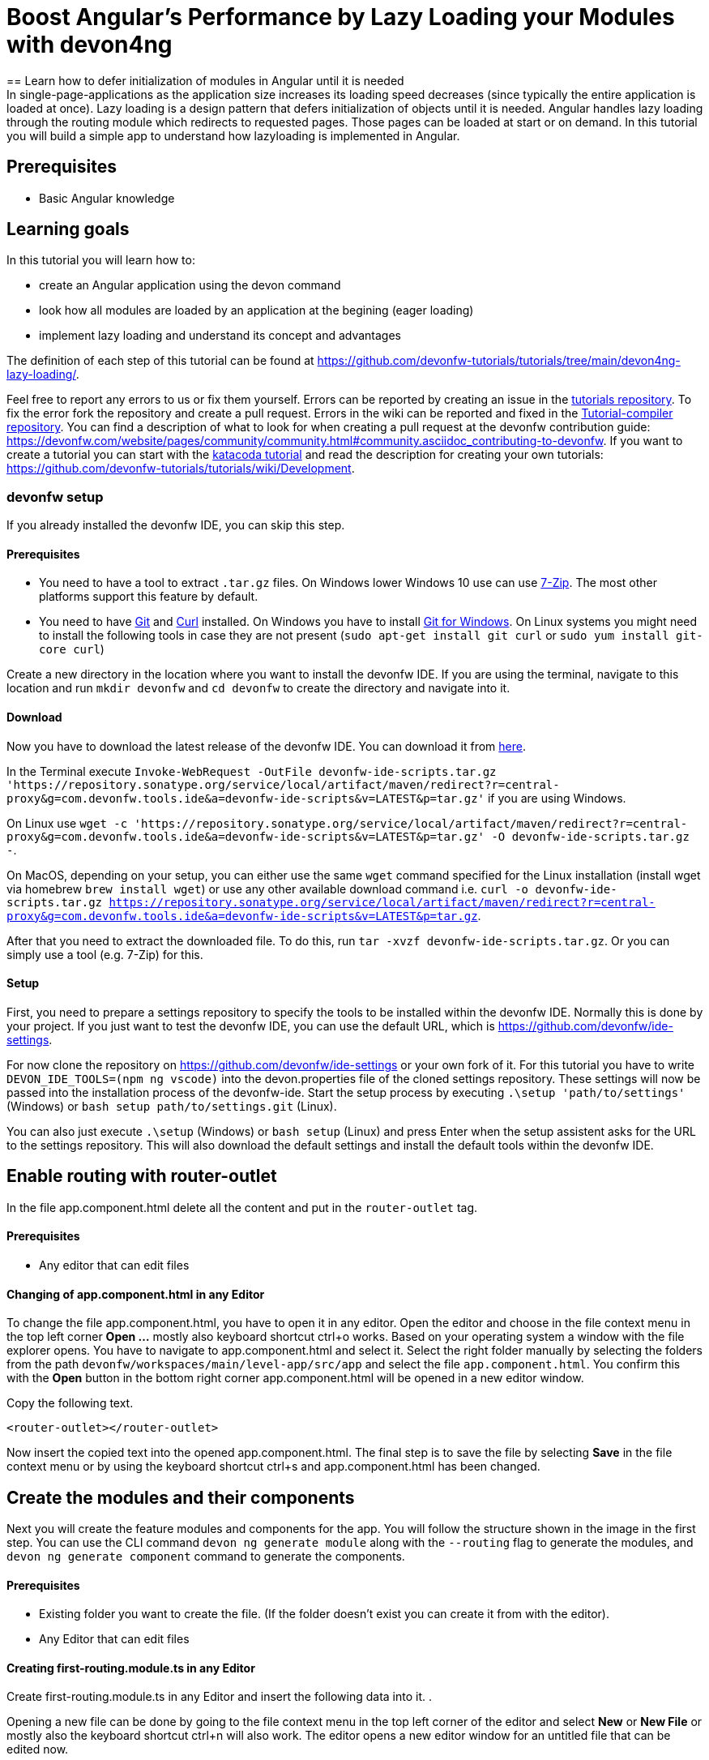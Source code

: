 = Boost Angular’s Performance by Lazy Loading your Modules with devon4ng
== Learn how to defer initialization of modules in Angular until it is needed 
In single-page-applications as the application size increases its loading speed decreases (since typically the entire application is loaded at once). Lazy loading is a design pattern that defers initialization of objects until it is needed. Angular handles lazy loading through the routing module which redirects to requested pages. Those pages can be loaded at start or on demand. In this tutorial you will build a simple app to understand how lazyloading is implemented in Angular.


## Prerequisites

* Basic Angular knowledge


## Learning goals
In this tutorial you will learn how to:

* create an Angular application using the devon command

* look how all modules are loaded by an application at the begining (eager loading)

* implement lazy loading and understand its concept and advantages



The definition of each step of this tutorial can be found at https://github.com/devonfw-tutorials/tutorials/tree/main/devon4ng-lazy-loading/. 

Feel free to report any errors to us or fix them yourself. Errors can be reported by creating an issue in the https://github.com/devonfw-tutorials/tutorials/issues[tutorials repository]. To fix the error fork the repository and create a pull request. Errors in the wiki can be reported and fixed in the https://github.com/devonfw-tutorials/tutorial-compiler[Tutorial-compiler repository].
You can find a description of what to look for when creating a pull request at the devonfw contribution guide: https://devonfw.com/website/pages/community/community.html#community.asciidoc_contributing-to-devonfw. If you want to create a tutorial you can start with the https://katacoda.com/devonfw/scenarios/create-your-own-tutorial[katacoda tutorial] and read the description for creating your own tutorials: https://github.com/devonfw-tutorials/tutorials/wiki/Development.



=== devonfw setup



If you already installed the devonfw IDE, you can skip this step.

==== Prerequisites

* You need to have a tool to extract `.tar.gz` files. On Windows lower Windows 10 use can use https://www.7-zip.org/7-zip[7-Zip]. The most other platforms support this feature by default.
* You need to have https://git-scm.com/[Git] and https://curl.se/[Curl] installed. On Windows you have to install https://git-scm.com/download/win[Git for Windows]. On Linux systems you might need to install the following tools in case they are not present (`sudo apt-get install git curl` or `sudo yum install git-core curl`)

Create a new directory in the location where you want to install the devonfw IDE. If you are using the terminal, navigate to this location and run `mkdir devonfw` and `cd devonfw` to create the directory and navigate into it.

==== Download



Now you have to download the latest release of the devonfw IDE. You can download it from https://repository.sonatype.org/service/local/artifact/maven/redirect?r=central-proxy&g=com.devonfw.tools.ide&a=devonfw-ide-scripts&v=LATEST&p=tar.gz[here].

In the Terminal execute `Invoke-WebRequest -OutFile devonfw-ide-scripts.tar.gz 'https://repository.sonatype.org/service/local/artifact/maven/redirect?r=central-proxy&g=com.devonfw.tools.ide&a=devonfw-ide-scripts&v=LATEST&p=tar.gz'` if you are using Windows.

On Linux use `wget -c 'https://repository.sonatype.org/service/local/artifact/maven/redirect?r=central-proxy&g=com.devonfw.tools.ide&a=devonfw-ide-scripts&v=LATEST&p=tar.gz' -O devonfw-ide-scripts.tar.gz -`.

On MacOS, depending on your setup, you can either use the same `wget` command specified for the Linux installation (install wget via homebrew `brew install wget`) or use any other available download command i.e. `curl -o devonfw-ide-scripts.tar.gz https://repository.sonatype.org/service/local/artifact/maven/redirect?r=central-proxy&g=com.devonfw.tools.ide&a=devonfw-ide-scripts&v=LATEST&p=tar.gz`.



After that you need to extract the downloaded file. To do this, run `tar -xvzf devonfw-ide-scripts.tar.gz`. Or you can simply use a tool (e.g. 7-Zip) for this.

==== Setup

First, you need to prepare a settings repository to specify the tools to be installed within the devonfw IDE. Normally this is done by your project. If you just want to test the devonfw IDE, you can use the default URL, which is https://github.com/devonfw/ide-settings.

For now clone the repository on https://github.com/devonfw/ide-settings or your own fork of it.
For this tutorial you have to write `DEVON_IDE_TOOLS=(npm ng vscode)` into the devon.properties file of the cloned settings repository. These settings will now be passed into the installation process of the devonfw-ide.
Start the setup process by executing `.\setup 'path/to/settings'` (Windows) or `bash setup path/to/settings.git` (Linux).

You can also just execute `.\setup` (Windows) or `bash setup` (Linux) and press Enter when the setup assistent asks for the URL to the settings repository. This will also download the default settings and install the default tools within the devonfw IDE.

 



== Enable routing with router-outlet
In the file app.component.html delete all the content and put in the `router-outlet` tag.


==== Prerequisites
* Any editor that can edit files

==== Changing of app.component.html in any Editor


To change the file app.component.html, you have to open it in any editor. 
Open the editor and choose in the file context menu in the top left corner *Open ...* mostly also keyboard shortcut ctrl+o works. 
Based on your operating system a window with the file explorer opens. You have to navigate to app.component.html and select it.  Select the right folder manually by selecting the folders from the path `devonfw/workspaces/main/level-app/src/app` and select the file `app.component.html`. 
You confirm this with the *Open* button in the bottom right corner app.component.html will be opened in a new editor window.

Copy the following text.
[source, ]
----
<router-outlet></router-outlet>
----


Now insert the copied text into the opened app.component.html. 
The final step is to save the file by selecting *Save* in the file context menu or by using the keyboard shortcut ctrl+s and app.component.html has been changed.



== Create the modules and their components
Next you will create the feature modules and components for the app. You will follow the structure shown in the image in the first step. You can use the CLI command `devon ng generate module` along with the `--routing` flag to generate the modules, and `devon ng generate component` command to generate the components.


==== Prerequisites
* Existing folder you want to create the file. (If the folder doesn't exist you can create it from with the editor).
* Any Editor that can edit files

==== Creating first-routing.module.ts in any Editor

Create first-routing.module.ts in any Editor and insert the following data into it. .

Opening a new file can be done by going to the file context menu in the top left corner of the editor and select *New* or *New File* or mostly also the keyboard shortcut ctrl+n will also work.
The editor opens a new editor window for an untitled file that can be edited now.
 
Copy the following text.
[source, ]
----
import { NgModule } from '@angular/core';
import { Routes, RouterModule } from '@angular/router';

const routes: Routes = [];

@NgModule({
  imports: [RouterModule.forChild(routes)],
  exports: [RouterModule]
})
export class FirstRoutingModule { }

---- 
Now insert the copied text into the new file.

The next step is to save the file by selecting *Save* or *Save as* in the file context menu or by using the keyboard shortcut ctrl+s.
A file explorer window opens.
You should check if you are currently in the right directory where you want to save *devonfw/workspaces/main/level-app/src/app/first/first-routing.module.ts*. 
Select the directory `devonfw/workspaces/main/level-app/src/app/first`. If the directory does not exist, create the missing folders or run through the previous steps from the wiki again.
To save the file specify the name of the file. Paste `first-routing.module.ts` in the text field *File name:*. 
The last step is to save the file with the *Save* button in the bottom right corner and first-routing.module.ts has been created and filled with some data.




=== Create the file first.module.ts



==== Prerequisites
* Existing folder you want to create the file. (If the folder doesn't exist you can create it from with the editor).
* Any Editor that can edit files

==== Creating first.module.ts in any Editor

Create first.module.ts in any Editor and insert the following data into it. .

Opening a new file can be done by going to the file context menu in the top left corner of the editor and select *New* or *New File* or mostly also the keyboard shortcut ctrl+n will also work.
The editor opens a new editor window for an untitled file that can be edited now.
 
Copy the following text.
[source, ]
----
import { NgModule } from '@angular/core';
import { CommonModule } from '@angular/common';

import { FirstRoutingModule } from './first-routing.module';


@NgModule({
  declarations: [],
  imports: [
    CommonModule,
    FirstRoutingModule
  ]
})
export class FirstModule { }

---- 
Now insert the copied text into the new file.

The next step is to save the file by selecting *Save* or *Save as* in the file context menu or by using the keyboard shortcut ctrl+s.
A file explorer window opens.
You should check if you are currently in the right directory where you want to save *devonfw/workspaces/main/level-app/src/app/first/first.module.ts*. 
Select the directory `devonfw/workspaces/main/level-app/src/app/first`. If the directory does not exist, create the missing folders or run through the previous steps from the wiki again.
To save the file specify the name of the file. Paste `first.module.ts` in the text field *File name:*. 
The last step is to save the file with the *Save* button in the bottom right corner and first.module.ts has been created and filled with some data.




=== Create the file second-left-routing.module.ts



==== Prerequisites
* Existing folder you want to create the file. (If the folder doesn't exist you can create it from with the editor).
* Any Editor that can edit files

==== Creating second-left-routing.module.ts in any Editor

Create second-left-routing.module.ts in any Editor and insert the following data into it. .

Opening a new file can be done by going to the file context menu in the top left corner of the editor and select *New* or *New File* or mostly also the keyboard shortcut ctrl+n will also work.
The editor opens a new editor window for an untitled file that can be edited now.
 
Copy the following text.
[source, ]
----
import { NgModule } from '@angular/core';
import { Routes, RouterModule } from '@angular/router';

const routes: Routes = [];

@NgModule({
  imports: [RouterModule.forChild(routes)],
  exports: [RouterModule]
})
export class SecondLeftRoutingModule { }

---- 
Now insert the copied text into the new file.

The next step is to save the file by selecting *Save* or *Save as* in the file context menu or by using the keyboard shortcut ctrl+s.
A file explorer window opens.
You should check if you are currently in the right directory where you want to save *devonfw/workspaces/main/level-app/src/app/first/second-left/second-left-routing.module.ts*. 
Select the directory `devonfw/workspaces/main/level-app/src/app/first/second-left`. If the directory does not exist, create the missing folders or run through the previous steps from the wiki again.
To save the file specify the name of the file. Paste `second-left-routing.module.ts` in the text field *File name:*. 
The last step is to save the file with the *Save* button in the bottom right corner and second-left-routing.module.ts has been created and filled with some data.




=== Create the file second-left.module.ts



==== Prerequisites
* Existing folder you want to create the file. (If the folder doesn't exist you can create it from with the editor).
* Any Editor that can edit files

==== Creating second-left.module.ts in any Editor

Create second-left.module.ts in any Editor and insert the following data into it. .

Opening a new file can be done by going to the file context menu in the top left corner of the editor and select *New* or *New File* or mostly also the keyboard shortcut ctrl+n will also work.
The editor opens a new editor window for an untitled file that can be edited now.
 
Copy the following text.
[source, ]
----
import { NgModule } from '@angular/core';
import { CommonModule } from '@angular/common';

import { SecondLeftRoutingModule } from './second-left-routing.module';
import { ContentComponent } from './content/content.component';


@NgModule({
  declarations: [ContentComponent],
  imports: [
    CommonModule,
    SecondLeftRoutingModule
  ]
})
export class SecondLeftModule { }

---- 
Now insert the copied text into the new file.

The next step is to save the file by selecting *Save* or *Save as* in the file context menu or by using the keyboard shortcut ctrl+s.
A file explorer window opens.
You should check if you are currently in the right directory where you want to save *devonfw/workspaces/main/level-app/src/app/first/second-left/second-left.module.ts*. 
Select the directory `devonfw/workspaces/main/level-app/src/app/first/second-left`. If the directory does not exist, create the missing folders or run through the previous steps from the wiki again.
To save the file specify the name of the file. Paste `second-left.module.ts` in the text field *File name:*. 
The last step is to save the file with the *Save* button in the bottom right corner and second-left.module.ts has been created and filled with some data.




=== Create the file second-right-routing.module.ts



==== Prerequisites
* Existing folder you want to create the file. (If the folder doesn't exist you can create it from with the editor).
* Any Editor that can edit files

==== Creating second-right-routing.module.ts in any Editor

Create second-right-routing.module.ts in any Editor and insert the following data into it. .

Opening a new file can be done by going to the file context menu in the top left corner of the editor and select *New* or *New File* or mostly also the keyboard shortcut ctrl+n will also work.
The editor opens a new editor window for an untitled file that can be edited now.
 
Copy the following text.
[source, ]
----
import { NgModule } from '@angular/core';
import { Routes, RouterModule } from '@angular/router';

const routes: Routes = [];

@NgModule({
  imports: [RouterModule.forChild(routes)],
  exports: [RouterModule]
})
export class SecondRightRoutingModule { }

---- 
Now insert the copied text into the new file.

The next step is to save the file by selecting *Save* or *Save as* in the file context menu or by using the keyboard shortcut ctrl+s.
A file explorer window opens.
You should check if you are currently in the right directory where you want to save *devonfw/workspaces/main/level-app/src/app/first/second-right/second-right-routing.module.ts*. 
Select the directory `devonfw/workspaces/main/level-app/src/app/first/second-right`. If the directory does not exist, create the missing folders or run through the previous steps from the wiki again.
To save the file specify the name of the file. Paste `second-right-routing.module.ts` in the text field *File name:*. 
The last step is to save the file with the *Save* button in the bottom right corner and second-right-routing.module.ts has been created and filled with some data.




=== Create the file second-right.module.ts



==== Prerequisites
* Existing folder you want to create the file. (If the folder doesn't exist you can create it from with the editor).
* Any Editor that can edit files

==== Creating second-right.module.ts in any Editor

Create second-right.module.ts in any Editor and insert the following data into it. .

Opening a new file can be done by going to the file context menu in the top left corner of the editor and select *New* or *New File* or mostly also the keyboard shortcut ctrl+n will also work.
The editor opens a new editor window for an untitled file that can be edited now.
 
Copy the following text.
[source, ]
----
import { NgModule } from '@angular/core';
import { CommonModule } from '@angular/common';

import { SecondRightRoutingModule } from './second-right-routing.module';
import { ContentComponent } from './content/content.component';


@NgModule({
  declarations: [ContentComponent],
  imports: [
    CommonModule,
    SecondRightRoutingModule
  ]
})
export class SecondRightModule { }

---- 
Now insert the copied text into the new file.

The next step is to save the file by selecting *Save* or *Save as* in the file context menu or by using the keyboard shortcut ctrl+s.
A file explorer window opens.
You should check if you are currently in the right directory where you want to save *devonfw/workspaces/main/level-app/src/app/first/second-right/second-right.module.ts*. 
Select the directory `devonfw/workspaces/main/level-app/src/app/first/second-right`. If the directory does not exist, create the missing folders or run through the previous steps from the wiki again.
To save the file specify the name of the file. Paste `second-right.module.ts` in the text field *File name:*. 
The last step is to save the file with the *Save* button in the bottom right corner and second-right.module.ts has been created and filled with some data.




=== Create the file first.component.html



==== Prerequisites
* Existing folder you want to create the file. (If the folder doesn't exist you can create it from with the editor).
* Any Editor that can edit files

==== Creating first.component.html in any Editor

Create first.component.html in any Editor and insert the following data into it. .

Opening a new file can be done by going to the file context menu in the top left corner of the editor and select *New* or *New File* or mostly also the keyboard shortcut ctrl+n will also work.
The editor opens a new editor window for an untitled file that can be edited now.
 
Copy the following text.
[source, ]
----
<div style="text-align:center">
  <h1>
    Welcome to 1st level module
  </h1>
  <img
    width="300"
    alt="Angular Logo"
    src="data:image/svg+xml;base64,PHN2ZyB4bWxucz0iaHR0cDovL3d3dy53My5vcmcvMjAwMC9zdmciIHZpZXdCb3g9IjAgMCAyNTAgMjUwIj4KICAgIDxwYXRoIGZpbGw9IiNERDAwMzEiIGQ9Ik0xMjUgMzBMMzEuOSA2My4ybDE0LjIgMTIzLjFMMTI1IDIzMGw3OC45LTQzLjcgMTQuMi0xMjMuMXoiIC8+CiAgICA8cGF0aCBmaWxsPSIjQzMwMDJGIiBkPSJNMTI1IDMwdjIyLjItLjFWMjMwbDc4LjktNDMuNyAxNC4yLTEyMy4xTDEyNSAzMHoiIC8+CiAgICA8cGF0aCAgZmlsbD0iI0ZGRkZGRiIgZD0iTTEyNSA1Mi4xTDY2LjggMTgyLjZoMjEuN2wxMS43LTI5LjJoNDkuNGwxMS43IDI5LjJIMTgzTDEyNSA1Mi4xem0xNyA4My4zaC0zNGwxNy00MC45IDE3IDQwLjl6IiAvPgogIDwvc3ZnPg=="
  />
</div>
<div style="display: flex; align-items: center; justify-content: center">
  <button routerLink="./second-left">Go to left module</button>
  <button routerLink="./second-right">Go to right module</button>
</div>
---- 
Now insert the copied text into the new file.

The next step is to save the file by selecting *Save* or *Save as* in the file context menu or by using the keyboard shortcut ctrl+s.
A file explorer window opens.
You should check if you are currently in the right directory where you want to save *devonfw/workspaces/main/level-app/src/app/first/first/first.component.html*. 
Select the directory `devonfw/workspaces/main/level-app/src/app/first/first`. If the directory does not exist, create the missing folders or run through the previous steps from the wiki again.
To save the file specify the name of the file. Paste `first.component.html` in the text field *File name:*. 
The last step is to save the file with the *Save* button in the bottom right corner and first.component.html has been created and filled with some data.




=== Create the file first.component.scss



==== Prerequisites
* Existing folder you want to create the file. (If the folder doesn't exist you can create it from with the editor).
* Any Editor that can edit files

==== Creating first.component.scss in any Editor

Create first.component.scss in any Editor and insert the following data into it. .

Opening a new file can be done by going to the file context menu in the top left corner of the editor and select *New* or *New File* or mostly also the keyboard shortcut ctrl+n will also work.
The editor opens a new editor window for an untitled file that can be edited now.
 
Copy the following text.
[source, ]
----
 
---- 
Now insert the copied text into the new file.

The next step is to save the file by selecting *Save* or *Save as* in the file context menu or by using the keyboard shortcut ctrl+s.
A file explorer window opens.
You should check if you are currently in the right directory where you want to save *devonfw/workspaces/main/level-app/src/app/first/first/first.component.scss*. 
Select the directory `devonfw/workspaces/main/level-app/src/app/first/first`. If the directory does not exist, create the missing folders or run through the previous steps from the wiki again.
To save the file specify the name of the file. Paste `first.component.scss` in the text field *File name:*. 
The last step is to save the file with the *Save* button in the bottom right corner and first.component.scss has been created and filled with some data.




=== Create the file first.component.ts



==== Prerequisites
* Existing folder you want to create the file. (If the folder doesn't exist you can create it from with the editor).
* Any Editor that can edit files

==== Creating first.component.ts in any Editor

Create first.component.ts in any Editor and insert the following data into it. .

Opening a new file can be done by going to the file context menu in the top left corner of the editor and select *New* or *New File* or mostly also the keyboard shortcut ctrl+n will also work.
The editor opens a new editor window for an untitled file that can be edited now.
 
Copy the following text.
[source, ]
----
import { Component, OnInit } from '@angular/core';

@Component({
  selector: 'app-first',
  templateUrl: './first.component.html',
  styleUrls: ['./first.component.scss']
})
export class FirstComponent implements OnInit {

  constructor() { }

  ngOnInit(): void {
  }

}

---- 
Now insert the copied text into the new file.

The next step is to save the file by selecting *Save* or *Save as* in the file context menu or by using the keyboard shortcut ctrl+s.
A file explorer window opens.
You should check if you are currently in the right directory where you want to save *devonfw/workspaces/main/level-app/src/app/first/first/first.component.ts*. 
Select the directory `devonfw/workspaces/main/level-app/src/app/first/first`. If the directory does not exist, create the missing folders or run through the previous steps from the wiki again.
To save the file specify the name of the file. Paste `first.component.ts` in the text field *File name:*. 
The last step is to save the file with the *Save* button in the bottom right corner and first.component.ts has been created and filled with some data.




=== Create the file content.component.html



==== Prerequisites
* Existing folder you want to create the file. (If the folder doesn't exist you can create it from with the editor).
* Any Editor that can edit files

==== Creating content.component.html in any Editor

Create content.component.html in any Editor and insert the following data into it. .

Opening a new file can be done by going to the file context menu in the top left corner of the editor and select *New* or *New File* or mostly also the keyboard shortcut ctrl+n will also work.
The editor opens a new editor window for an untitled file that can be edited now.
 
Copy the following text.
[source, ]
----
<div style="text-align:center">
  <h1>
    Welcome to 2nd level module (left)
  </h1>
  <img
    width="300"
    alt="Angular Logo"
    src="data:image/svg+xml;base64,PHN2ZyB4bWxucz0iaHR0cDovL3d3dy53My5vcmcvMjAwMC9zdmciIHZpZXdCb3g9IjAgMCAyNTAgMjUwIj4KICAgIDxwYXRoIGZpbGw9IiNERDAwMzEiIGQ9Ik0xMjUgMzBMMzEuOSA2My4ybDE0LjIgMTIzLjFMMTI1IDIzMGw3OC45LTQzLjcgMTQuMi0xMjMuMXoiIC8+CiAgICA8cGF0aCBmaWxsPSIjQzMwMDJGIiBkPSJNMTI1IDMwdjIyLjItLjFWMjMwbDc4LjktNDMuNyAxNC4yLTEyMy4xTDEyNSAzMHoiIC8+CiAgICA8cGF0aCAgZmlsbD0iI0ZGRkZGRiIgZD0iTTEyNSA1Mi4xTDY2LjggMTgyLjZoMjEuN2wxMS43LTI5LjJoNDkuNGwxMS43IDI5LjJIMTgzTDEyNSA1Mi4xem0xNyA4My4zaC0zNGwxNy00MC45IDE3IDQwLjl6IiAvPgogIDwvc3ZnPg=="
  />
</div>
<div style="display: flex; align-items: center; justify-content: center">
  <button routerLink="/first">Go back</button>
</div>
---- 
Now insert the copied text into the new file.

The next step is to save the file by selecting *Save* or *Save as* in the file context menu or by using the keyboard shortcut ctrl+s.
A file explorer window opens.
You should check if you are currently in the right directory where you want to save *devonfw/workspaces/main/level-app/src/app/first/second-left/content/content.component.html*. 
Select the directory `devonfw/workspaces/main/level-app/src/app/first/second-left/content`. If the directory does not exist, create the missing folders or run through the previous steps from the wiki again.
To save the file specify the name of the file. Paste `content.component.html` in the text field *File name:*. 
The last step is to save the file with the *Save* button in the bottom right corner and content.component.html has been created and filled with some data.




=== Create the file content.component.scss



==== Prerequisites
* Existing folder you want to create the file. (If the folder doesn't exist you can create it from with the editor).
* Any Editor that can edit files

==== Creating content.component.scss in any Editor

Create content.component.scss in any Editor and insert the following data into it. .

Opening a new file can be done by going to the file context menu in the top left corner of the editor and select *New* or *New File* or mostly also the keyboard shortcut ctrl+n will also work.
The editor opens a new editor window for an untitled file that can be edited now.
 
Copy the following text.
[source, ]
----
 
---- 
Now insert the copied text into the new file.

The next step is to save the file by selecting *Save* or *Save as* in the file context menu or by using the keyboard shortcut ctrl+s.
A file explorer window opens.
You should check if you are currently in the right directory where you want to save *devonfw/workspaces/main/level-app/src/app/first/second-left/content/content.component.scss*. 
Select the directory `devonfw/workspaces/main/level-app/src/app/first/second-left/content`. If the directory does not exist, create the missing folders or run through the previous steps from the wiki again.
To save the file specify the name of the file. Paste `content.component.scss` in the text field *File name:*. 
The last step is to save the file with the *Save* button in the bottom right corner and content.component.scss has been created and filled with some data.




=== Create the file content.component.ts



==== Prerequisites
* Existing folder you want to create the file. (If the folder doesn't exist you can create it from with the editor).
* Any Editor that can edit files

==== Creating content.component.ts in any Editor

Create content.component.ts in any Editor and insert the following data into it. .

Opening a new file can be done by going to the file context menu in the top left corner of the editor and select *New* or *New File* or mostly also the keyboard shortcut ctrl+n will also work.
The editor opens a new editor window for an untitled file that can be edited now.
 
Copy the following text.
[source, ]
----
import { Component, OnInit } from '@angular/core';

@Component({
  selector: 'app-content',
  templateUrl: './content.component.html',
  styleUrls: ['./content.component.scss']
})
export class ContentComponent implements OnInit {

  constructor() { }

  ngOnInit(): void {
  }

}

---- 
Now insert the copied text into the new file.

The next step is to save the file by selecting *Save* or *Save as* in the file context menu or by using the keyboard shortcut ctrl+s.
A file explorer window opens.
You should check if you are currently in the right directory where you want to save *devonfw/workspaces/main/level-app/src/app/first/second-left/content/content.component.ts*. 
Select the directory `devonfw/workspaces/main/level-app/src/app/first/second-left/content`. If the directory does not exist, create the missing folders or run through the previous steps from the wiki again.
To save the file specify the name of the file. Paste `content.component.ts` in the text field *File name:*. 
The last step is to save the file with the *Save* button in the bottom right corner and content.component.ts has been created and filled with some data.




=== Create the file content.component.html



==== Prerequisites
* Existing folder you want to create the file. (If the folder doesn't exist you can create it from with the editor).
* Any Editor that can edit files

==== Creating content.component.html in any Editor

Create content.component.html in any Editor and insert the following data into it. .

Opening a new file can be done by going to the file context menu in the top left corner of the editor and select *New* or *New File* or mostly also the keyboard shortcut ctrl+n will also work.
The editor opens a new editor window for an untitled file that can be edited now.
 
Copy the following text.
[source, ]
----
<div style="text-align: center">
  <h1>Welcome to 2nd level module (right)</h1>
  <img
    width="300"
    alt="Angular Logo"
    src="data:image/svg+xml;base64,PHN2ZyB4bWxucz0iaHR0cDovL3d3dy53My5vcmcvMjAwMC9zdmciIHZpZXdCb3g9IjAgMCAyNTAgMjUwIj4KICAgIDxwYXRoIGZpbGw9IiNERDAwMzEiIGQ9Ik0xMjUgMzBMMzEuOSA2My4ybDE0LjIgMTIzLjFMMTI1IDIzMGw3OC45LTQzLjcgMTQuMi0xMjMuMXoiIC8+CiAgICA8cGF0aCBmaWxsPSIjQzMwMDJGIiBkPSJNMTI1IDMwdjIyLjItLjFWMjMwbDc4LjktNDMuNyAxNC4yLTEyMy4xTDEyNSAzMHoiIC8+CiAgICA8cGF0aCAgZmlsbD0iI0ZGRkZGRiIgZD0iTTEyNSA1Mi4xTDY2LjggMTgyLjZoMjEuN2wxMS43LTI5LjJoNDkuNGwxMS43IDI5LjJIMTgzTDEyNSA1Mi4xem0xNyA4My4zaC0zNGwxNy00MC45IDE3IDQwLjl6IiAvPgogIDwvc3ZnPg=="
  />
</div>
<div style="display: flex; align-items: center; justify-content: center">
  <button routerLink="/first">Go back</button>
</div>

---- 
Now insert the copied text into the new file.

The next step is to save the file by selecting *Save* or *Save as* in the file context menu or by using the keyboard shortcut ctrl+s.
A file explorer window opens.
You should check if you are currently in the right directory where you want to save *devonfw/workspaces/main/level-app/src/app/first/second-right/content/content.component.html*. 
Select the directory `devonfw/workspaces/main/level-app/src/app/first/second-right/content`. If the directory does not exist, create the missing folders or run through the previous steps from the wiki again.
To save the file specify the name of the file. Paste `content.component.html` in the text field *File name:*. 
The last step is to save the file with the *Save* button in the bottom right corner and content.component.html has been created and filled with some data.




=== Create the file content.component.scss



==== Prerequisites
* Existing folder you want to create the file. (If the folder doesn't exist you can create it from with the editor).
* Any Editor that can edit files

==== Creating content.component.scss in any Editor

Create content.component.scss in any Editor and insert the following data into it. .

Opening a new file can be done by going to the file context menu in the top left corner of the editor and select *New* or *New File* or mostly also the keyboard shortcut ctrl+n will also work.
The editor opens a new editor window for an untitled file that can be edited now.
 
Copy the following text.
[source, ]
----
 
---- 
Now insert the copied text into the new file.

The next step is to save the file by selecting *Save* or *Save as* in the file context menu or by using the keyboard shortcut ctrl+s.
A file explorer window opens.
You should check if you are currently in the right directory where you want to save *devonfw/workspaces/main/level-app/src/app/first/second-right/content/content.component.scss*. 
Select the directory `devonfw/workspaces/main/level-app/src/app/first/second-right/content`. If the directory does not exist, create the missing folders or run through the previous steps from the wiki again.
To save the file specify the name of the file. Paste `content.component.scss` in the text field *File name:*. 
The last step is to save the file with the *Save* button in the bottom right corner and content.component.scss has been created and filled with some data.




=== Create the file content.component.ts



==== Prerequisites
* Existing folder you want to create the file. (If the folder doesn't exist you can create it from with the editor).
* Any Editor that can edit files

==== Creating content.component.ts in any Editor

Create content.component.ts in any Editor and insert the following data into it. .

Opening a new file can be done by going to the file context menu in the top left corner of the editor and select *New* or *New File* or mostly also the keyboard shortcut ctrl+n will also work.
The editor opens a new editor window for an untitled file that can be edited now.
 
Copy the following text.
[source, ]
----
import { Component, OnInit } from '@angular/core';

@Component({
  selector: 'app-content',
  templateUrl: './content.component.html',
  styleUrls: ['./content.component.scss']
})
export class ContentComponent implements OnInit {

  constructor() { }

  ngOnInit(): void {
  }

}

---- 
Now insert the copied text into the new file.

The next step is to save the file by selecting *Save* or *Save as* in the file context menu or by using the keyboard shortcut ctrl+s.
A file explorer window opens.
You should check if you are currently in the right directory where you want to save *devonfw/workspaces/main/level-app/src/app/first/second-right/content/content.component.ts*. 
Select the directory `devonfw/workspaces/main/level-app/src/app/first/second-right/content`. If the directory does not exist, create the missing folders or run through the previous steps from the wiki again.
To save the file specify the name of the file. Paste `content.component.ts` in the text field *File name:*. 
The last step is to save the file with the *Save* button in the bottom right corner and content.component.ts has been created and filled with some data.


== Configure routing
To move between the components you will now configure the routes. You can refer the image in the first step to understand how you will configure the routes.
In `app-routing.module.ts` you will add a path 'first' to `FirstComponent` and a redirection from '' to 'first'. And then import the `FirstModule` in the main `app.module.ts`

Next, for the feature modules, you will add the routes 'first/second-left' and 'first/second-right' pointing to their respective `ContentComponent` in `first-routing.module.ts`. And then import `SecondLeftModule` and `SecondRightModule` in `first.module.ts`


==== Prerequisites
* Any editor that can edit files

==== Changing of app-routing.module.ts in any Editor


To change the file app-routing.module.ts, you have to open it in any editor. 
Open the editor and choose in the file context menu in the top left corner *Open ...* mostly also keyboard shortcut ctrl+o works. 
Based on your operating system a window with the file explorer opens. You have to navigate to app-routing.module.ts and select it.  Select the right folder manually by selecting the folders from the path `devonfw/workspaces/main/level-app/src/app` and select the file `app-routing.module.ts`. 
You confirm this with the *Open* button in the bottom right corner app-routing.module.ts will be opened in a new editor window.

Copy the following text.
[source, ]
----
import { NgModule } from '@angular/core';
import { Routes, RouterModule } from '@angular/router';
import { FirstComponent } from './first/first/first.component';

const routes: Routes = [
  {
    path: 'first',
    component: FirstComponent
  },
  {
    path: '',
    redirectTo: 'first',
    pathMatch: 'full',
  },
];

@NgModule({
  imports: [RouterModule.forRoot(routes)],
  exports: [RouterModule]
})
export class AppRoutingModule { }

----


Now insert the copied text into the opened app-routing.module.ts. 
The final step is to save the file by selecting *Save* in the file context menu or by using the keyboard shortcut ctrl+s and app-routing.module.ts has been changed.





=== Changing of the app.module.ts File


==== Prerequisites
* Any editor that can edit files

==== Changing of app.module.ts in any Editor


To change the file app.module.ts, you have to open it in any editor. 
Open the editor and choose in the file context menu in the top left corner *Open ...* mostly also keyboard shortcut ctrl+o works. 
Based on your operating system a window with the file explorer opens. You have to navigate to app.module.ts and select it.  Select the right folder manually by selecting the folders from the path `devonfw/workspaces/main/level-app/src/app` and select the file `app.module.ts`. 
You confirm this with the *Open* button in the bottom right corner app.module.ts will be opened in a new editor window.

Copy the following text.
[source, ]
----
import { BrowserModule } from '@angular/platform-browser';
import { NgModule } from '@angular/core';

import { AppRoutingModule } from './app-routing.module';
import { AppComponent } from './app.component';
import { FirstModule } from './first/first.module';

@NgModule({
  declarations: [
    AppComponent
  ],
  imports: [
    BrowserModule,
    AppRoutingModule,
    FirstModule
  ],
  providers: [],
  bootstrap: [AppComponent]
})
export class AppModule { }

----


Now insert the copied text into the opened app.module.ts. 
The final step is to save the file by selecting *Save* in the file context menu or by using the keyboard shortcut ctrl+s and app.module.ts has been changed.





=== Changing of the first-routing.module.ts File


==== Prerequisites
* Any editor that can edit files

==== Changing of first-routing.module.ts in any Editor


To change the file first-routing.module.ts, you have to open it in any editor. 
Open the editor and choose in the file context menu in the top left corner *Open ...* mostly also keyboard shortcut ctrl+o works. 
Based on your operating system a window with the file explorer opens. You have to navigate to first-routing.module.ts and select it.  Select the right folder manually by selecting the folders from the path `devonfw/workspaces/main/level-app/src/app/first` and select the file `first-routing.module.ts`. 
You confirm this with the *Open* button in the bottom right corner first-routing.module.ts will be opened in a new editor window.

Copy the following text.
[source, ]
----
import { NgModule } from '@angular/core';
import { Routes, RouterModule } from '@angular/router';
import { ContentComponent as ContentLeft} from './second-left/content/content.component';
import { ContentComponent as ContentRight} from './second-right/content/content.component';
import { FirstComponent } from './first/first.component';

const routes: Routes = [
  {
    path: '',
    component: FirstComponent
  },
  {
    path: 'first/second-left',
    component: ContentLeft
  },
  {
    path: 'first/second-right',
    component: ContentRight
  }
];

@NgModule({
  imports: [RouterModule.forChild(routes)],
  exports: [RouterModule]
})
export class FirstRoutingModule { }

----


Now insert the copied text into the opened first-routing.module.ts. 
The final step is to save the file by selecting *Save* in the file context menu or by using the keyboard shortcut ctrl+s and first-routing.module.ts has been changed.





=== Changing of the first.module.ts File


==== Prerequisites
* Any editor that can edit files

==== Changing of first.module.ts in any Editor


To change the file first.module.ts, you have to open it in any editor. 
Open the editor and choose in the file context menu in the top left corner *Open ...* mostly also keyboard shortcut ctrl+o works. 
Based on your operating system a window with the file explorer opens. You have to navigate to first.module.ts and select it.  Select the right folder manually by selecting the folders from the path `devonfw/workspaces/main/level-app/src/app/first` and select the file `first.module.ts`. 
You confirm this with the *Open* button in the bottom right corner first.module.ts will be opened in a new editor window.

Copy the following text.
[source, ]
----
import { NgModule } from '@angular/core';
import { CommonModule } from '@angular/common';

import { FirstRoutingModule } from './first-routing.module';
import { FirstComponent } from './first/first.component';

import { SecondLeftModule } from './second-left/second-left.module';
import { SecondRightModule } from './second-right/second-right.module';

@NgModule({
  declarations: [FirstComponent],
  imports: [
    CommonModule,
    FirstRoutingModule,
    SecondLeftModule,
    SecondRightModule,
  ]
})
export class FirstModule { }

----


Now insert the copied text into the opened first.module.ts. 
The final step is to save the file by selecting *Save* in the file context menu or by using the keyboard shortcut ctrl+s and first.module.ts has been changed.



== Eager loading vs Lazy Loading
If you run the project at this point you can see in the terminal that just the main file is built.
![compile-eager](./assets/compile-eager.png)

Go to port 4200 and check the Network tab in the Developer Tools. We can see a document named "first" is loaded. If you click on [Go to right module] a second level module opens, but there is no 'second-right' document.
![second-lvl-right-eager](./assets/second-lvl-right-eager.png)

Now we will modify the app to lazily load the modules. Modifying an angular application to load its modules lazily is easy, you have to change the routing configuration of the desired module (for example `FirstModule`). Instead of loading a component, you dynamically import it in a `loadChildren` attribute because modules acts as gates to access components "inside" them. Updating this app to load lazily has four consecuences: no component attribute, no import of `FirstComponent`, `FirstModule` import has to be removed from the imports array at `app.module.ts`, and change of context.

Also, in `first-routing.module.ts` you can change the path for the `ContentComponent`s from `first/second-left` and `first/second-right` to simply `second-left` and `second-right` respectively,  because it aquires the context set by AppRoutingModule.


==== Prerequisites
* Any editor that can edit files

==== Changing of app-routing.module.ts in any Editor


To change the file app-routing.module.ts, you have to open it in any editor. 
Open the editor and choose in the file context menu in the top left corner *Open ...* mostly also keyboard shortcut ctrl+o works. 
Based on your operating system a window with the file explorer opens. You have to navigate to app-routing.module.ts and select it.  Select the right folder manually by selecting the folders from the path `devonfw/workspaces/main/level-app/src/app` and select the file `app-routing.module.ts`. 
You confirm this with the *Open* button in the bottom right corner app-routing.module.ts will be opened in a new editor window.

Copy the following text.
[source, ]
----
import { NgModule } from '@angular/core';
import { Routes, RouterModule } from '@angular/router';

const routes: Routes = [
  {
    path: 'first',
    loadChildren: () => import('./first/first.module').then(m => m.FirstModule),
  },
  {
    path: '',
    redirectTo: 'first',
    pathMatch: 'full',
  },
];

@NgModule({
  imports: [RouterModule.forRoot(routes)],
  exports: [RouterModule]
})
export class AppRoutingModule { }

----


Now insert the copied text into the opened app-routing.module.ts. 
The final step is to save the file by selecting *Save* in the file context menu or by using the keyboard shortcut ctrl+s and app-routing.module.ts has been changed.





=== Changing of the app.module.ts File


==== Prerequisites
* Any editor that can edit files

==== Changing of app.module.ts in any Editor


To change the file app.module.ts, you have to open it in any editor. 
Open the editor and choose in the file context menu in the top left corner *Open ...* mostly also keyboard shortcut ctrl+o works. 
Based on your operating system a window with the file explorer opens. You have to navigate to app.module.ts and select it.  Select the right folder manually by selecting the folders from the path `devonfw/workspaces/main/level-app/src/app` and select the file `app.module.ts`. 
You confirm this with the *Open* button in the bottom right corner app.module.ts will be opened in a new editor window.

Copy the following text.
[source, ]
----
import { BrowserModule } from '@angular/platform-browser';
import { NgModule } from '@angular/core';

import { AppRoutingModule } from './app-routing.module';
import { AppComponent } from './app.component';

@NgModule({
  declarations: [
    AppComponent
  ],
  imports: [
    BrowserModule,
    AppRoutingModule,
  ],
  providers: [],
  bootstrap: [AppComponent]
})
export class AppModule { }

----


Now insert the copied text into the opened app.module.ts. 
The final step is to save the file by selecting *Save* in the file context menu or by using the keyboard shortcut ctrl+s and app.module.ts has been changed.





=== Changing of the first-routing.module.ts File


==== Prerequisites
* Any editor that can edit files

==== Changing of first-routing.module.ts in any Editor


To change the file first-routing.module.ts, you have to open it in any editor. 
Open the editor and choose in the file context menu in the top left corner *Open ...* mostly also keyboard shortcut ctrl+o works. 
Based on your operating system a window with the file explorer opens. You have to navigate to first-routing.module.ts and select it.  Select the right folder manually by selecting the folders from the path `devonfw/workspaces/main/level-app/src/app/first` and select the file `first-routing.module.ts`. 
You confirm this with the *Open* button in the bottom right corner first-routing.module.ts will be opened in a new editor window.

Copy the following text.
[source, ]
----
import { NgModule } from '@angular/core';
import { Routes, RouterModule } from '@angular/router';
import { ContentComponent as ContentLeft} from './second-left/content/content.component';
import { ContentComponent as ContentRight} from './second-right/content/content.component';
import { FirstComponent } from './first/first.component';

const routes: Routes = [
  {
    path: '',
    component: FirstComponent
  },
  {
    path: 'second-left',
    component: ContentLeft
  },
  {
    path: 'second-right',
    component: ContentRight
  }
];

@NgModule({
  imports: [RouterModule.forChild(routes)],
  exports: [RouterModule]
})
export class FirstRoutingModule { }

----


Now insert the copied text into the opened first-routing.module.ts. 
The final step is to save the file by selecting *Save* in the file context menu or by using the keyboard shortcut ctrl+s and first-routing.module.ts has been changed.



== Lazily load the second left module
Now when you check the terminal running the app, you could see the lazy loaded modules getting generated along with the main bundle. Also, if you check the Network tab in the developer tools, you could see the (lazy) modules getting loaded when needed. Since, `FirstModule` is the first path we visit, it is getting loaded at first only.
![compile-first-lazy](./assets/compile-first-lazy.png)
![first-lvl-lazy](./assets/first-lvl-lazy.png)

Now, lets make the SecondLeftModule load lazily. For this, you need to change `component` to `loadChildren` and refer `SecondLeftModule` in the file `first-routing.module.ts`. Next, you need to remove `SecondLeftModule` from the `imports` array of `first.module.ts`. After that you need to route the `ContentComponent` within the `second-left-routing.module.ts`.


==== Prerequisites
* Any editor that can edit files

==== Changing of first-routing.module.ts in any Editor


To change the file first-routing.module.ts, you have to open it in any editor. 
Open the editor and choose in the file context menu in the top left corner *Open ...* mostly also keyboard shortcut ctrl+o works. 
Based on your operating system a window with the file explorer opens. You have to navigate to first-routing.module.ts and select it.  Select the right folder manually by selecting the folders from the path `devonfw/workspaces/main/level-app/src/app/first` and select the file `first-routing.module.ts`. 
You confirm this with the *Open* button in the bottom right corner first-routing.module.ts will be opened in a new editor window.

Copy the following text.
[source, ]
----
import { NgModule } from '@angular/core';
import { Routes, RouterModule } from '@angular/router';
import { ContentComponent as ContentLeft} from './second-left/content/content.component';
import { ContentComponent as ContentRight} from './second-right/content/content.component';
import { FirstComponent } from './first/first.component';

const routes: Routes = [
  {
    path: '',
    component: FirstComponent
  },
  {
    path: 'second-left',
    loadChildren: () => import('./second-left/second-left.module').then(m => m.SecondLeftModule),
  },
  {
    path: 'second-right',
    component: ContentRight
  }
];

@NgModule({
  imports: [RouterModule.forChild(routes)],
  exports: [RouterModule]
})
export class FirstRoutingModule { }

----


Now insert the copied text into the opened first-routing.module.ts. 
The final step is to save the file by selecting *Save* in the file context menu or by using the keyboard shortcut ctrl+s and first-routing.module.ts has been changed.





=== Changing of the first.module.ts File


==== Prerequisites
* Any editor that can edit files

==== Changing of first.module.ts in any Editor


To change the file first.module.ts, you have to open it in any editor. 
Open the editor and choose in the file context menu in the top left corner *Open ...* mostly also keyboard shortcut ctrl+o works. 
Based on your operating system a window with the file explorer opens. You have to navigate to first.module.ts and select it.  Select the right folder manually by selecting the folders from the path `devonfw/workspaces/main/level-app/src/app/first` and select the file `first.module.ts`. 
You confirm this with the *Open* button in the bottom right corner first.module.ts will be opened in a new editor window.

Copy the following text.
[source, ]
----
import { NgModule } from '@angular/core';
import { CommonModule } from '@angular/common';

import { FirstRoutingModule } from './first-routing.module';
import { FirstComponent } from './first/first.component';

import { SecondRightModule } from './second-right/second-right.module';

@NgModule({
  declarations: [FirstComponent],
  imports: [
    CommonModule,
    FirstRoutingModule,
    SecondRightModule,
  ]
})
export class FirstModule { }

----


Now insert the copied text into the opened first.module.ts. 
The final step is to save the file by selecting *Save* in the file context menu or by using the keyboard shortcut ctrl+s and first.module.ts has been changed.





=== Changing of the second-left-routing.module.ts File


==== Prerequisites
* Any editor that can edit files

==== Changing of second-left-routing.module.ts in any Editor


To change the file second-left-routing.module.ts, you have to open it in any editor. 
Open the editor and choose in the file context menu in the top left corner *Open ...* mostly also keyboard shortcut ctrl+o works. 
Based on your operating system a window with the file explorer opens. You have to navigate to second-left-routing.module.ts and select it.  Select the right folder manually by selecting the folders from the path `devonfw/workspaces/main/level-app/src/app/first/second-left` and select the file `second-left-routing.module.ts`. 
You confirm this with the *Open* button in the bottom right corner second-left-routing.module.ts will be opened in a new editor window.

Copy the following text.
[source, ]
----
import { NgModule } from '@angular/core';
import { Routes, RouterModule } from '@angular/router';
import { ContentComponent } from './content/content.component';

const routes: Routes = [
  {
    path: '',
    component: ContentComponent
  }
];

@NgModule({
  imports: [RouterModule.forChild(routes)],
  exports: [RouterModule]
})
export class SecondLeftRoutingModule { }

----


Now insert the copied text into the opened second-left-routing.module.ts. 
The final step is to save the file by selecting *Save* in the file context menu or by using the keyboard shortcut ctrl+s and second-left-routing.module.ts has been changed.

If you now check the terminal, you could also see `second-left-second-left-module` along with the `first-first-module` and the `main` bundle getting generated. 
![second-lvl-lazy](./assets/second-lvl-lazy.png)

Also, in the Network tab of the developer tools, you could see the `second-left-second-left-module.js` is only loading when we click on the [Go to left module] button
![second-lvl-left-lazy](./assets/second-lvl-left-lazy.png)


== Conclusion


Lazy loading is a pattern useful when new features are added, these features are usually identified as modules which can be loaded only if needed as shown in this tutorial, reducing the time spent loading an application.
